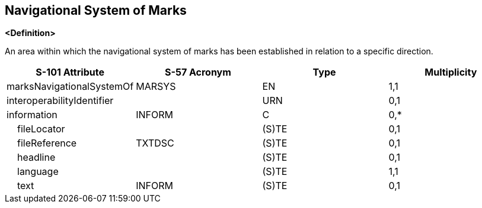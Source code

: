 == Navigational System of Marks

**<Definition>**

An area within which the navigational system of marks has been established in relation to a specific direction.

[cols="1,1,1,1", options="header"]
|===
|S-101 Attribute |S-57 Acronym |Type |Multiplicity

|marksNavigationalSystemOf|MARSYS|EN|1,1
|interoperabilityIdentifier||URN|0,1
|information|INFORM|C|0,*
|    fileLocator||(S)TE|0,1
|    fileReference|TXTDSC|(S)TE|0,1
|    headline||(S)TE|0,1
|    language||(S)TE|1,1
|    text|INFORM|(S)TE|0,1
|===

